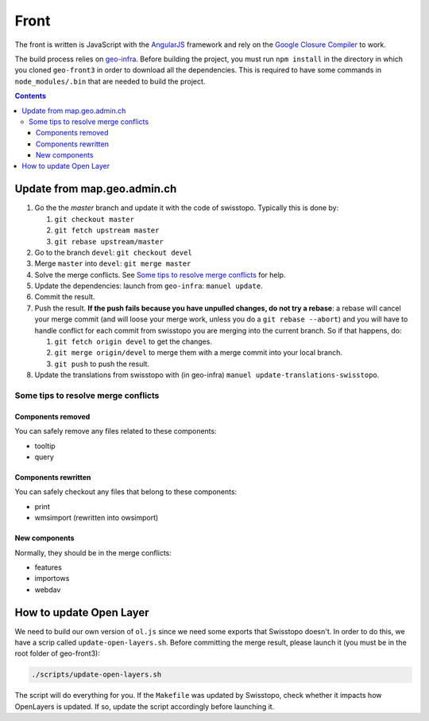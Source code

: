 Front
=====

The front is written is JavaScript with the `AngularJS <https://angularjs.org/>`__ framework and rely on the `Google Closure Compiler <https://developers.google.com/closure/compiler/>`__ to work.

The build process relies on `geo-infra <https://github.com/ioda-net/geo-infra>`__. Before building the project, you must run ``npm install`` in the directory in which you cloned ``geo-front3`` in order to download all the dependencies. This is required to have some commands in ``node_modules/.bin`` that are needed to build the project.

.. contents::


Update from map.geo.admin.ch
----------------------------

#. Go the the `master` branch and update it with the code of swisstopo. Typically this is done by:

   #. ``git checkout master``
   #. ``git fetch upstream master``
   #. ``git rebase upstream/master``

#. Go to the branch ``devel``: ``git checkout devel``
#. Merge ``master`` into ``devel``: ``git merge master``
#. Solve the merge conflicts. See `Some tips to resolve merge conflicts`_ for help.
#. Update the dependencies: launch from ``geo-infra``: ``manuel update``.
#. Commit the result.
#. Push the result. **If the push fails because you have unpulled changes, do not try a rebase**: a rebase will cancel your merge commit (and will loose your merge work, unless you do a ``git rebase --abort``) and you will have to handle conflict for each commit from swisstopo you are merging into the current branch. So if that happens, do:

   #. ``git fetch origin devel`` to get the changes.
   #. ``git merge origin/devel`` to merge them with a merge commit into your local branch.
   #. ``git push`` to push the result.

#. Update the translations from swisstopo with (in geo-infra) ``manuel update-translations-swisstopo``.

Some tips to resolve merge conflicts
~~~~~~~~~~~~~~~~~~~~~~~~~~~~~~~~~~~~

Components removed
++++++++++++++++++

You can safely remove any files related to these components:

- tooltip
- query

Components rewritten
++++++++++++++++++++

You can safely checkout any files that belong to these components:

- print
- wmsimport (rewritten into owsimport)

New components
++++++++++++++

Normally, they should be in the merge conflicts:

- features
- importows
- webdav


How to update Open Layer
------------------------

We need to build our own version of ``ol.js`` since we need some exports that Swisstopo doesn't. In order to do this, we have a scrip called ``update-open-layers.sh``. Before committing the merge result, please launch it (you must be in the root folder of geo-front3):

.. code:: bash

    ./scripts/update-open-layers.sh

The script will do everything for you. If the ``Makefile`` was updated by Swisstopo, check whether it impacts how OpenLayers is updated. If so, update the script accordingly before launching it.
